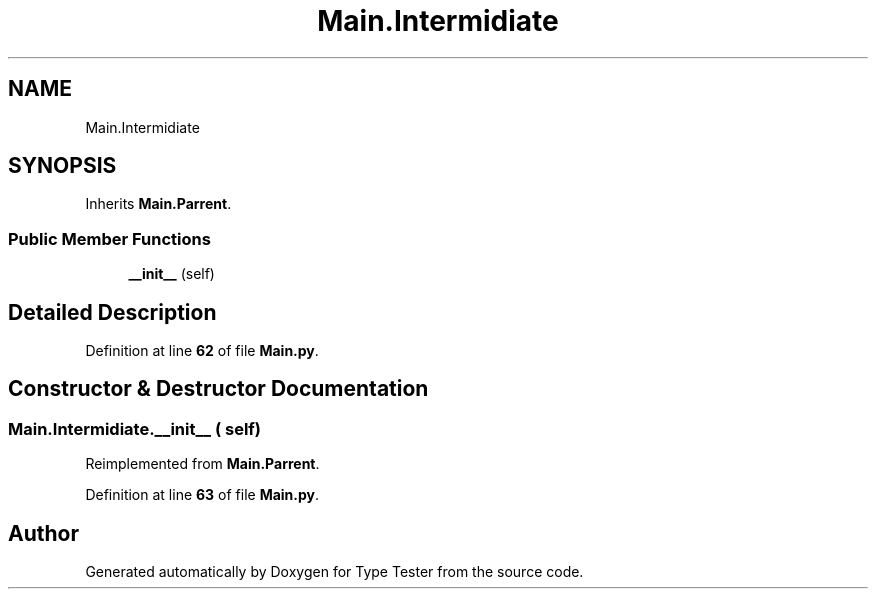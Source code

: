 .TH "Main.Intermidiate" 3 "Wed Mar 20 2024 11:46:46" "Type Tester" \" -*- nroff -*-
.ad l
.nh
.SH NAME
Main.Intermidiate
.SH SYNOPSIS
.br
.PP
.PP
Inherits \fBMain\&.Parrent\fP\&.
.SS "Public Member Functions"

.in +1c
.ti -1c
.RI "\fB__init__\fP (self)"
.br
.in -1c
.SH "Detailed Description"
.PP 
Definition at line \fB62\fP of file \fBMain\&.py\fP\&.
.SH "Constructor & Destructor Documentation"
.PP 
.SS "Main\&.Intermidiate\&.__init__ ( self)"

.PP
Reimplemented from \fBMain\&.Parrent\fP\&.
.PP
Definition at line \fB63\fP of file \fBMain\&.py\fP\&.

.SH "Author"
.PP 
Generated automatically by Doxygen for Type Tester from the source code\&.
